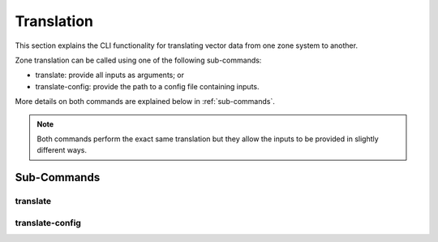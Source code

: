 Translation
===========

This section explains the CLI functionality for translating vector
data from one zone system to another.

.. seealso::
    :ref:`matrix translation` for translations of demand (or other) matrices.

Zone translation can be called using one of the following sub-commands:

- translate: provide all inputs as arguments; or
- translate-config: provide the path to a config file containing inputs.

More details on both commands are explained below in :ref:`sub-commands`.

.. note::
    Both commands perform the exact same translation but they allow the
    inputs to be provided in slightly different ways.


Sub-Commands
------------

translate
^^^^^^^^^

.. argparse::
    :module: caf.toolkit.__main__
    :func: _create_arg_parser
    :path: translate

translate-config
^^^^^^^^^^^^^^^^

.. argparse::
    :module: caf.toolkit.__main__
    :func: _create_arg_parser
    :path: translate-config
